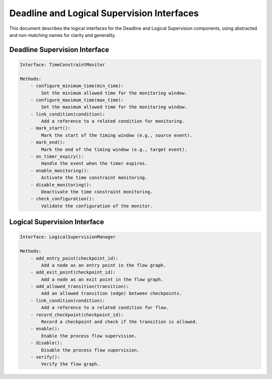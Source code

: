 Deadline and Logical Supervision Interfaces
==========================================

This document describes the logical interfaces for the Deadline and Logical Supervision components, using abstracted and non-matching names for clarity and generality.

Deadline Supervision Interface
-----------------------------

.. code-block:: text

    Interface: TimeConstraintMonitor

    Methods:
        - configure_minimum_time(min_time):
            Set the minimum allowed time for the monitoring window.
        - configure_maximum_time(max_time):
            Set the maximum allowed time for the monitoring window.
        - link_condition(condition):
            Add a reference to a related condition for monitoring.
        - mark_start():
            Mark the start of the timing window (e.g., source event).
        - mark_end():
            Mark the end of the timing window (e.g., target event).
        - on_timer_expiry():
            Handle the event when the timer expires.
        - enable_monitoring():
            Activate the time constraint monitoring.
        - disable_monitoring():
            Deactivate the time constraint monitoring.
        - check_configuration():
            Validate the configuration of the monitor.

Logical Supervision Interface
----------------------------

.. code-block:: text

    Interface: LogicalSupervisionManager

    Methods:
        - add_entry_point(checkpoint_id):
            Add a node as an entry point in the flow graph.
        - add_exit_point(checkpoint_id):
            Add a node as an exit point in the flow graph.
        - add_allowed_transition(transition):
            Add an allowed transition (edge) between checkpoints.
        - link_condition(condition):
            Add a reference to a related condition for flow.
        - record_checkpoint(checkpoint_id):
            Record a checkpoint and check if the transition is allowed.
        - enable():
            Enable the process flow supervision.
        - disable():
            Disable the process flow supervision.
        - verify():
            Verify the flow graph.

